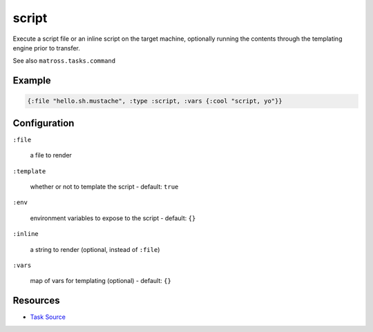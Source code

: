script
======================================================

Execute a script file or an inline script on the target machine,
optionally running the contents through the templating engine prior to transfer.

See also ``matross.tasks.command``

Example
~~~~~~~

.. code-block:: clojure

   {:file "hello.sh.mustache", :type :script, :vars {:cool "script, yo"}}

Configuration
~~~~~~~~~~~~~

``:file``

  a file to render

``:template``

  whether or not to template the script - default: ``true``

``:env``

  environment variables to expose to the script - default: ``{}``

``:inline``

  a string to render (optional, instead of ``:file``)

``:vars``

  map of vars for templating (optional) - default: ``{}``

Resources
~~~~~~~~~

- `Task Source`_

.. _Task Source: https://github.com/matross/matross/blob/master/plugins/matross/tasks/script.clj
